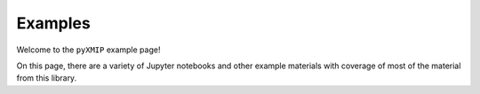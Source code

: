 .. _examples:
==================
Examples
==================

Welcome to the ``pyXMIP`` example page!

On this page, there are a variety of Jupyter notebooks and other example materials with coverage of most of the
material from this library.

.. card-carousel:: 1

    .. card:: pyXMIP Overview Cookbook
        :link: examples/Introduction
        :link-type: doc

        A quick and dirty guide to get your feet wet with.

        +++

        |beginner| |30min|




.. |beginner| image:: https://img.shields.io/badge/Difficulty-Beginner-green
.. |intermediate| image:: https://img.shields.io/badge/Difficulty-Intermediate-blue
.. |advanced| image:: https://img.shields.io/badge/Difficulty-Advanced-black
.. |10min| image:: https://img.shields.io/badge/10min-blue
.. |5min| image:: https://img.shields.io/badge/5min-blue
.. |20min| image:: https://img.shields.io/badge/20min-blue
.. |30min| image:: https://img.shields.io/badge/30min-blue
.. |40min| image:: https://img.shields.io/badge/40min-blue
.. |60min| image:: https://img.shields.io/badge/60min-blue
.. |feature| image:: https://img.shields.io/badge/Feature-purple
.. |nyi| image::  https://img.shields.io/badge/NotYetImplemented-red
